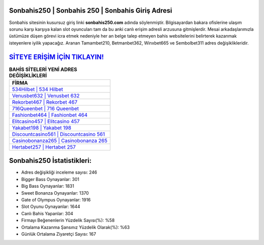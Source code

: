 ﻿Sonbahis250 | Sonbahis 250 | Sonbahis Giriş Adresi
===================================

.. image:: images/sonbahis-giris.jpg
   :width: 600
   
Sonbahis sitesinin kusursuz giriş linki **sonbahis250.com** adında söylenmiştir. Bilgisayardan bakara ofislerine ulaşım sorunu karşı karşıya kalan slot oyuncuları tam da bu anki canlı erişim adresli arzusuna gitmişlerdir. Mesai arkadaşlarımızla üstümüze düşen görevi icra etmek nedeniyle her an belge talep etmeyen bahis websitelerini belirterek kazanmak isteyenlere iyilik yapacağız. Aranan Tamambet210, Betmanbet362, Winxbet665 ve Sembolbet311 adres değişiklikleridir.

`SİTEYE ERİŞİM İÇİN TIKLAYIN! <https://cutt.ly/QwVVg2Vk>`_
==============

.. list-table:: **BAHİS SİTELERİ YENİ ADRES DEĞİŞİKLİKLERİ**
   :widths: 100
   :header-rows: 1

   * - FİRMA
   * - `534Hilbet | 534 Hilbet <534hilbet-534-hilbet-hilbet-giris-adresi.html>`_
   * - `Venusbet632 | Venusbet 632 <venusbet632-venusbet-632-venusbet-giris-adresi.html>`_
   * - `Rekorbet467 | Rekorbet 467 <rekorbet467-rekorbet-467-rekorbet-giris-adresi.html>`_	 
   * - `716Queenbet | 716 Queenbet <716queenbet-716-queenbet-queenbet-giris-adresi.html>`_	 
   * - `Fashionbet464 | Fashionbet 464 <fashionbet464-fashionbet-464-fashionbet-giris-adresi.html>`_ 
   * - `Elitcasino457 | Elitcasino 457 <elitcasino457-elitcasino-457-elitcasino-giris-adresi.html>`_
   * - `Yakabet198 | Yakabet 198 <yakabet198-yakabet-198-yakabet-giris-adresi.html>`_	 
   * - `Discountcasino561 | Discountcasino 561 <discountcasino561-discountcasino-561-discountcasino-giris-adresi.html>`_
   * - `Casinobonanza265 | Casinobonanza 265 <casinobonanza265-casinobonanza-265-casinobonanza-giris-adresi.html>`_
   * - `Hertabet257 | Hertabet 257 <hertabet257-hertabet-257-hertabet-giris-adresi.html>`_
	 
Sonbahis250 İstatistikleri:
===================================	 
* Adres değişikliği inceleme sayısı: 246
* Bigger Bass Oynayanlar: 301
* Big Bass Oynayanlar: 1831
* Sweet Bonanza Oynayanlar: 1370
* Gate of Olympus Oynayanlar: 1916
* Slot Oyunu Oynayanlar: 1644
* Canlı Bahis Yapanlar: 304
* Firmayı Beğenenlerin Yüzdelik Sayısı(%): %58
* Ortalama Kazanma Şansınız Yüzdelik Olarak(%): %63
* Günlük Ortalama Ziyaretçi Sayısı: 167
